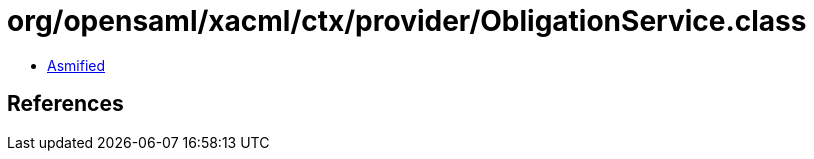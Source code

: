 = org/opensaml/xacml/ctx/provider/ObligationService.class

 - link:ObligationService-asmified.java[Asmified]

== References

